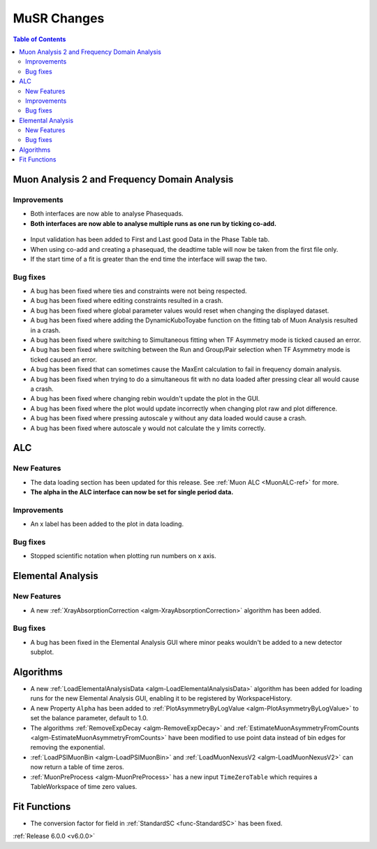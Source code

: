 ============
MuSR Changes
============

.. contents:: Table of Contents
   :local:

Muon Analysis 2 and Frequency Domain Analysis
---------------------------------------------

Improvements
############
- Both interfaces are now able to analyse Phasequads.
- **Both interfaces are now able to analyse multiple runs as one run by ticking co-add.**

.. figure:: /images/MA_co_add.png
   :class: screenshot
   :width: 750px
   :align: center

- Input validation has been added to First and Last good Data in the Phase Table tab.
- When using co-add and creating a phasequad, the deadtime table will now be taken from the first file only.
- If the start time of a fit is greater than the end time the interface will swap the two.

Bug fixes
#########
- A bug has been fixed where ties and constraints were not being respected.
- A bug has been fixed where editing constraints resulted in a crash.
- A bug has been fixed where global parameter values would reset when changing the displayed dataset.
- A bug has been fixed where adding the DynamicKuboToyabe function on the fitting tab of Muon Analysis resulted in a
  crash.
- A bug has been fixed where switching to Simultaneous fitting when TF Asymmetry mode is ticked caused an error.
- A bug has been fixed where switching between the Run and Group/Pair selection when TF Asymmetry mode is ticked caused
  an error.
- A bug has been fixed that can sometimes cause the MaxEnt calculation to fail in frequency domain analysis.
- A bug has been fixed when trying to do a simultaneous fit with no data loaded after pressing clear all would cause a
  crash.
- A bug has been fixed where changing rebin wouldn't update the plot in the GUI.
- A bug has been fixed where the plot would update incorrectly when changing plot raw and plot difference.
- A bug has been fixed where pressing autoscale y without any data loaded would cause a crash.
- A bug has been fixed where autoscale y would not calculate the y limits correctly.

ALC
---

New Features
############
- The data loading section has been updated for this release. See :ref:`Muon ALC <MuonALC-ref>` for more.
- **The alpha in the ALC interface can now be set for single period data.**

.. figure:: /images/ALC_alpha.png
   :class: screenshot
   :width: 750px
   :align: center

Improvements
############
- An x label has been added to the plot in data loading.

Bug fixes
##########
- Stopped scientific notation when plotting run numbers on x axis.

Elemental Analysis
------------------

New Features
############

- A new :ref:`XrayAbsorptionCorrection <algm-XrayAbsorptionCorrection>` algorithm has been added.

Bug fixes
#########

- A bug has been fixed in the Elemental Analysis GUI where minor peaks wouldn't be added to a new detector subplot.

Algorithms
----------
- A new :ref:`LoadElementalAnalysisData <algm-LoadElementalAnalysisData>` algorithm has been added for loading runs for
  the new Elemental Analysis GUI, enabling it to be registered by WorkspaceHistory.
- A new Property ``Alpha`` has been added to :ref:`PlotAsymmetryByLogValue <algm-PlotAsymmetryByLogValue>` to set the
  balance parameter, default to 1.0.
- The algorithms :ref:`RemoveExpDecay <algm-RemoveExpDecay>` and
  :ref:`EstimateMuonAsymmetryFromCounts <algm-EstimateMuonAsymmetryFromCounts>` have been modified to use point data
  instead of bin edges for removing the exponential.
- :ref:`LoadPSIMuonBin <algm-LoadPSIMuonBin>` and :ref:`LoadMuonNexusV2 <algm-LoadMuonNexusV2>` can now return a table
  of time zeros.
- :ref:`MuonPreProcess <algm-MuonPreProcess>` has a new input ``TimeZeroTable`` which requires a TableWorkspace of time
  zero values.

Fit Functions
-------------

- The conversion factor for field in :ref:`StandardSC <func-StandardSC>` has been fixed.

:ref:`Release 6.0.0 <v6.0.0>`
